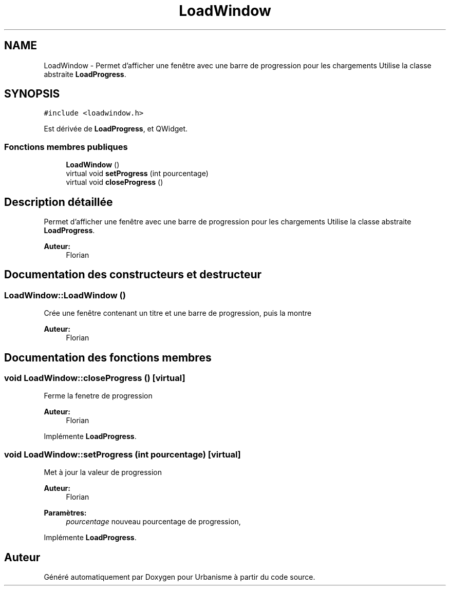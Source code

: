 .TH "LoadWindow" 3 "Jeudi 19 Mai 2016" "Version 1.0" "Urbanisme" \" -*- nroff -*-
.ad l
.nh
.SH NAME
LoadWindow \- Permet d'afficher une fenêtre avec une barre de progression pour les chargements Utilise la classe abstraite \fBLoadProgress\fP\&.  

.SH SYNOPSIS
.br
.PP
.PP
\fC#include <loadwindow\&.h>\fP
.PP
Est dérivée de \fBLoadProgress\fP, et QWidget\&.
.SS "Fonctions membres publiques"

.in +1c
.ti -1c
.RI "\fBLoadWindow\fP ()"
.br
.ti -1c
.RI "virtual void \fBsetProgress\fP (int pourcentage)"
.br
.ti -1c
.RI "virtual void \fBcloseProgress\fP ()"
.br
.in -1c
.SH "Description détaillée"
.PP 
Permet d'afficher une fenêtre avec une barre de progression pour les chargements Utilise la classe abstraite \fBLoadProgress\fP\&. 


.PP
\fBAuteur:\fP
.RS 4
Florian 
.RE
.PP

.SH "Documentation des constructeurs et destructeur"
.PP 
.SS "LoadWindow::LoadWindow ()"
Crée une fenêtre contenant un titre et une barre de progression, puis la montre 
.PP
\fBAuteur:\fP
.RS 4
Florian 
.RE
.PP

.SH "Documentation des fonctions membres"
.PP 
.SS "void LoadWindow::closeProgress ()\fC [virtual]\fP"
Ferme la fenetre de progression 
.PP
\fBAuteur:\fP
.RS 4
Florian 
.RE
.PP

.PP
Implémente \fBLoadProgress\fP\&.
.SS "void LoadWindow::setProgress (int pourcentage)\fC [virtual]\fP"
Met à jour la valeur de progression 
.PP
\fBAuteur:\fP
.RS 4
Florian 
.RE
.PP
\fBParamètres:\fP
.RS 4
\fIpourcentage\fP nouveau pourcentage de progression, 
.RE
.PP

.PP
Implémente \fBLoadProgress\fP\&.

.SH "Auteur"
.PP 
Généré automatiquement par Doxygen pour Urbanisme à partir du code source\&.
